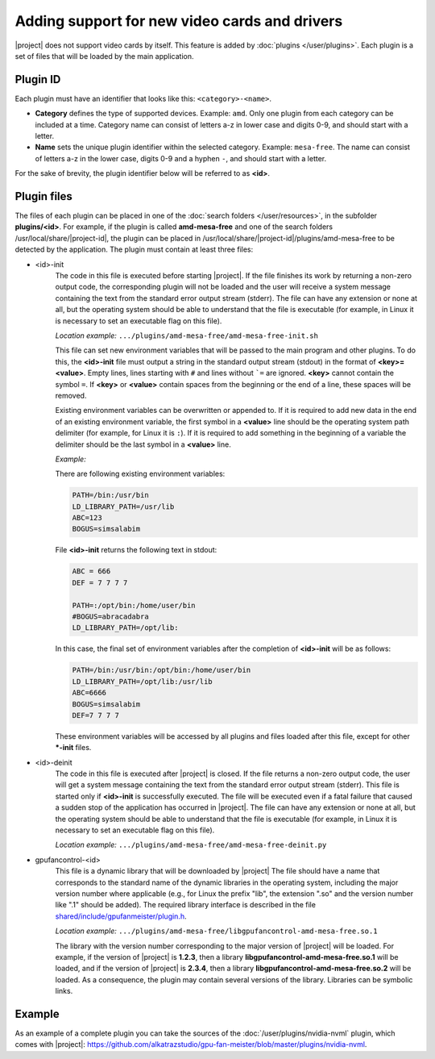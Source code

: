Adding support for new video cards and drivers
==============================================

|project| does not support video cards by itself. This feature is added by :doc:`plugins </user/plugins>`. Each plugin is a set of files that will be loaded by the main application.


Plugin ID
---------

Each plugin must have an identifier that looks like this: ``<category>-<name>``.

* **Category** defines the type of supported devices. Example: ``amd``. Only one plugin from each category can be included at a time. Category name can consist of letters a-z in lower case and digits 0-9, and should start with a letter.

* **Name** sets the unique plugin identifier within the selected category. Example: ``mesa-free``. The name can consist of letters a-z in the lower case, digits 0-9 and a hyphen ``-``, and should start with a letter.

For the sake of brevity, the plugin identifier below will be referred to as **<id>**.


Plugin files
------------

The files of each plugin can be placed in one of the :doc:`search folders </user/resources>`, in the subfolder **plugins/<id>**. For example, if the plugin is called **amd-mesa-free** and one of the search folders /usr/local/share/|project-id|, the plugin can be placed in /usr/local/share/|project-id|/plugins/amd-mesa-free to be detected by the application. The plugin must contain at least three files:

* <id>-init
    The code in this file is executed before starting |project|. If the file finishes its work by returning a non-zero output code, the corresponding plugin will not be loaded and the user will receive a system message containing the text from the standard error output stream (stderr). The file can have any extension or none at all, but the operating system should be able to understand that the file is executable (for example, in Linux it is necessary to set an executable flag on this file).

    *Location example:* ``.../plugins/amd-mesa-free/amd-mesa-free-init.sh``

    This file can set new environment variables that will be passed to the main program and other plugins. To do this, the **<id>-init** file must output a string in the standard output stream (stdout) in the format of **<key>=<value>**. Empty lines, lines starting with ``#`` and lines without ```=`` are ignored. **<key>** cannot contain the symbol ``=``. If **<key>** or **<value>** contain spaces from the beginning or the end of a line, these spaces will be removed.

    Existing environment variables can be overwritten or appended to. If it is required to add new data in the end of an existing environment variable, the first symbol in a **<value>** line should be the operating system path delimiter (for example, for Linux it is ``:``). If it is required to add something in the beginning of a variable the delimiter should be the last symbol in a **<value>** line.

    *Example:*

    There are following existing environment variables:

    .. code-block:: text

        PATH=/bin:/usr/bin
        LD_LIBRARY_PATH=/usr/lib
        ABC=123
        BOGUS=simsalabim

    File **<id>-init** returns the following text in stdout:

    .. code-block:: text

        ABC = 666
        DEF = 7 7 7 7
        
        PATH=:/opt/bin:/home/user/bin
        #BOGUS=abracadabra
        LD_LIBRARY_PATH=/opt/lib:

    In this case, the final set of environment variables after the completion of **<id>-init** will be as follows:

    .. code-block:: text

        PATH=/bin:/usr/bin:/opt/bin:/home/user/bin
        LD_LIBRARY_PATH=/opt/lib:/usr/lib
        ABC=6666
        BOGUS=simsalabim
        DEF=7 7 7 7

    These environment variables will be accessed by all plugins and files loaded after this file, except for other **\*-init** files.


* <id>-deinit
    The code in this file is executed after |project| is closed. If the file returns a non-zero output code, the user will get a system message containing the text from the standard error output stream (stderr). This file is started only if **<id>-init** is successfully executed. The file will be executed even if a fatal failure that caused a sudden stop of the application has occurred in |project|. The file can have any extension or none at all, but the operating system should be able to understand that the file is executable (for example, in Linux it is necessary to set an executable flag on this file).

    *Location example:* ``.../plugins/amd-mesa-free/amd-mesa-free-deinit.py``


* gpufancontrol-<id>
    This file is a dynamic library that will be downloaded by |project| The file should have a name that corresponds to the standard name of the dynamic libraries in the operating system, including the major version number where applicable (e.g., for Linux the prefix "lib", the extension ".so" and the version number like ".1" should be added). The required library interface is described in the file `shared/include/gpufanmeister/plugin.h <https://github.com/alkatrazstudio/gpu-fan-meister/blob/master/shared/include/gpufanmeister/plugin.h>`_.

    *Location example:* ``.../plugins/amd-mesa-free/libgpufancontrol-amd-mesa-free.so.1``

    The library with the version number corresponding to the major version of |project| will be loaded. For example, if the version of |project| is **1.2.3**, then a library **libgpufancontrol-amd-mesa-free.so.1** will be loaded, and if the version of |project| is **2.3.4**, then a library **libgpufancontrol-amd-mesa-free.so.2** will be loaded. As a consequence, the plugin may contain several versions of the library. Libraries can be symbolic links.


Example
-------

As an example of a complete plugin you can take the sources of the :doc:`/user/plugins/nvidia-nvml` plugin, which comes with |project|: `<https://github.com/alkatrazstudio/gpu-fan-meister/blob/master/plugins/nvidia-nvml>`_.
